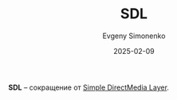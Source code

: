 :PROPERTIES:
:ID:       e983b4dd-2cb4-4724-983f-21eaabcdb018
:END:
#+TITLE: SDL
#+AUTHOR: Evgeny Simonenko
#+LANGUAGE: Russian
#+LICENSE: CC BY-SA 4.0
#+DATE: 2025-02-09
#+FILETAGS: :abbreviation:

*SDL* -- сокращение от [[id:4be9e3a8-7935-4740-9f24-5c6316f0e590][Simple DirectMedia Layer]].
